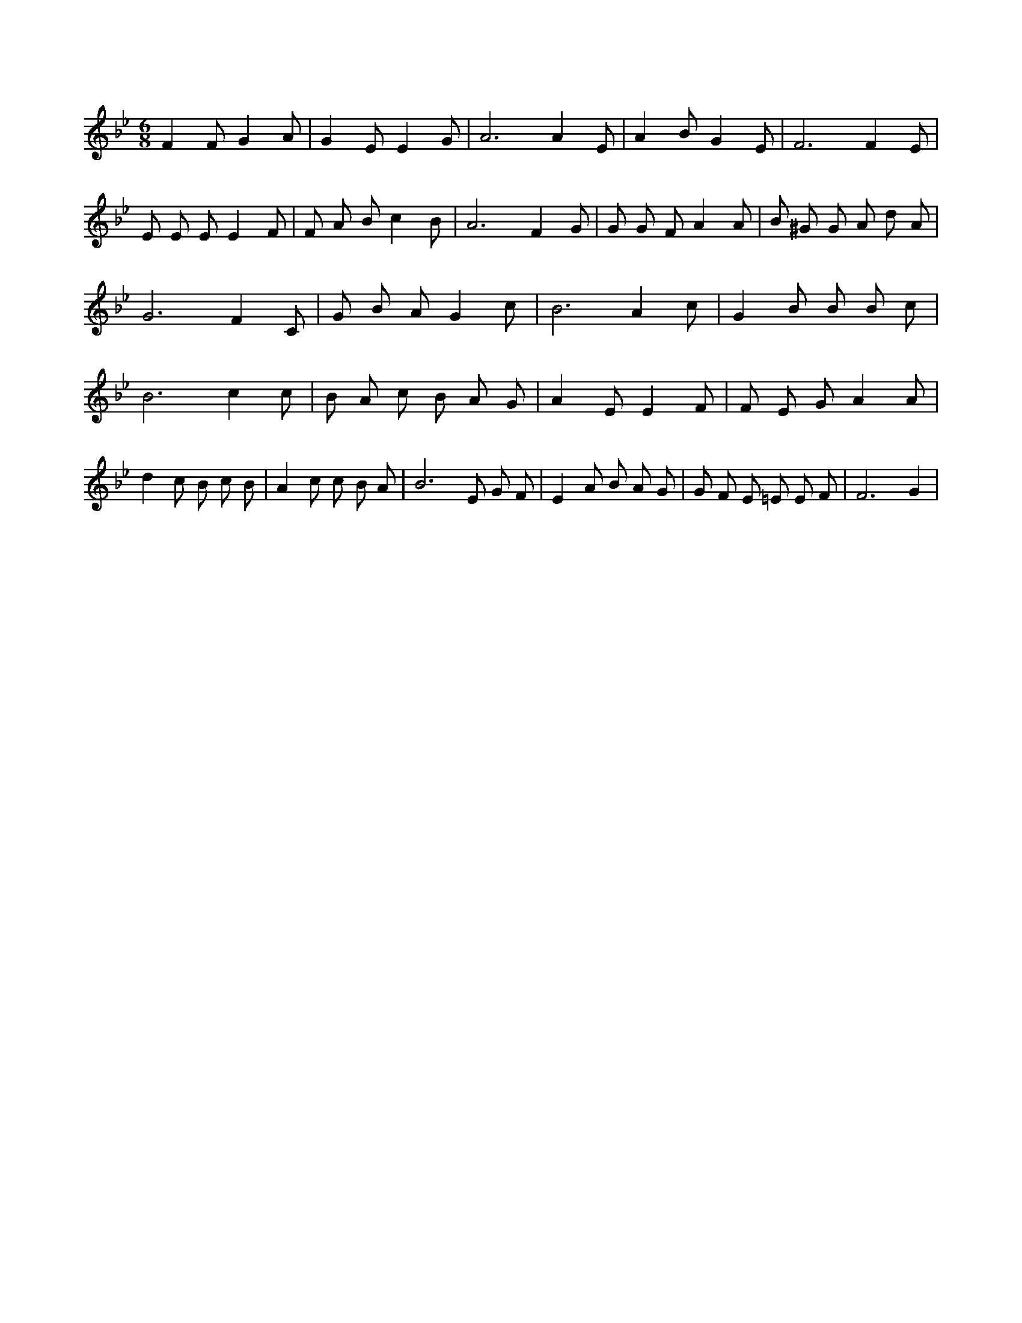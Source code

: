 X:2
L:1/4
M:6/8
K:BbMaj
F F/2 G A/2 | G E/2 E G/2 | A3 /2 A E/2 | A B/2 G E/2 | F3 /2 F E/2 | E/2 E/2 E/2 E F/2 | F/2 A/2 B/2 c B/2 | A3 /2 F G/2 | G/2 G/2 F/2 A A/2 | B/2 ^G/2 G/2 A/2 d/2 A/2 | G3 /2 F C/2 | G/2 B/2 A/2 G c/2 | B3 /2 A c/2 | G B/2 B/2 B/2 c/2 | B3 /2 c c/2 | B/2 A/2 c/2 B/2 A/2 G/2 | A E/2 E F/2 | F/2 E/2 G/2 A A/2 | d c/2 B/2 c/2 B/2 | A c/2 c/2 B/2 A/2 | B3 /2 E/2 G/2 F/2 | E A/2 B/2 A/2 G/2 | G/2 F/2 E/2 =E/2 E/2 F/2 | F3 /2 G |
